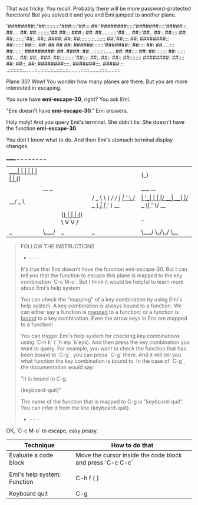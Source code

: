 That was tricky. You recall. Probably there will be more password-protected functions! But you solved it and you and Emi jumped to another plane.

'########::'##::::::::::'###::::'##::: ##:'########:::::'#######::::'#####:::
 ##.... ##: ##:::::::::'## ##::: ###:: ##: ##.....:::::'##.... ##::'##.. ##::
 ##:::: ##: ##::::::::'##:. ##:: ####: ##: ##::::::::::..::::: ##:'##:::: ##:
 ########:: ##:::::::'##:::. ##: ## ## ##: ######:::::::'#######:: ##:::: ##:
 ##.....::: ##::::::: #########: ##. ####: ##...::::::::...... ##: ##:::: ##:
 ##:::::::: ##::::::: ##.... ##: ##:. ###: ##::::::::::'##:::: ##:. ##:: ##::
 ##:::::::: ########: ##:::: ##: ##::. ##: ########::::. #######:::. #####:::
..:::::::::........::..:::::..::..::::..::........::::::.......:::::.....::::

Plane 30? Wow! You wonder how many planes are there. But you are more interested in escaping.

You sure have *emi-escape-30*, right? You ask Emi.

"Emi doesn't have *emi-escape-30*." Emi answers.

Holy moly! And you query Emi's terminal. She didn't lie: She doesn't have the function *emi-escape-30*.

You don't know what to do. And then Emi's stomach terminal display changes.

  ______    _ _                 _   _            _           _                   _   _                 
 |  ____|  | | |               | | | |          (_)         | |                 | | (_)                
 | |__ ___ | | | _____      __ | |_| |__   ___   _ _ __  ___| |_ _ __ _   _  ___| |_ _  ___  _ __  ___ 
 |  __/ _ \| | |/ _ \ \ /\ / / | __| '_ \ / _ \ | | '_ \/ __| __| '__| | | |/ __| __| |/ _ \| '_ \/ __|
 | | | (_) | | | (_) \ V  V /  | |_| | | |  __/ | | | | \__ \ |_| |  | |_| | (__| |_| | (_) | | | \__ \
 |_|  \___/|_|_|\___/ \_/\_/    \__|_| |_|\___| |_|_| |_|___/\__|_|   \__,_|\___|\__|_|\___/|_| |_|___/

#+BEGIN_QUOTE
FOLLOW THE INSTRUCTIONS
- - - -
It's true that Emi doesn't have the function emi-escape-30. But I can tell you that the function to escape this plane is mapped to the key combination `C-c M-o`. But I think it would be helpful to learn more about Emi's help system.

You can check the "mapping" of a key combination by using Emi's help system. A key combination is always bound to a function. We can either say a function is _mapped_ to a function; or a function is _bound_ to a key combination. Even the arrow keys in Emi are mapped to a function!

You can trigger Emi's help system for checking key combinations using `C-h k` (\C\ontrol `h`elp `k`eys). And then press the key combination you want to query. For example, you want to check the function that has been bound to `C-g`, you can press `C-g` there. And it will tell you what function the key combination is bound to. In the case of `C-g`, the documentation would say:

"It is bound to C-g.

(keyboard-quit)"

The name of the function that is mapped to C-g is "keyboard-quit". You can infer it from the line (keyboard-quit).
- - - -
#+END_QUOTE

OK, `C-c M-o` to escape, easy peasy.

#+RECAP: Emi's toolbox

|-----------------------------+-----------------------------------------------------------|
| Technique                   | How to do that                                            |
|-----------------------------+-----------------------------------------------------------|
| Evaluate a code block       | Move the cursor inside the code block and press `C-c C-c` |
|                             |                                                           |
| Emi's help system: Function | C-h f (\C\ontrol \h\elp \f\unction)                       |
|                             |                                                           |
| Keyboard quit               | C-g                                                       |
|-----------------------------+-----------------------------------------------------------|
